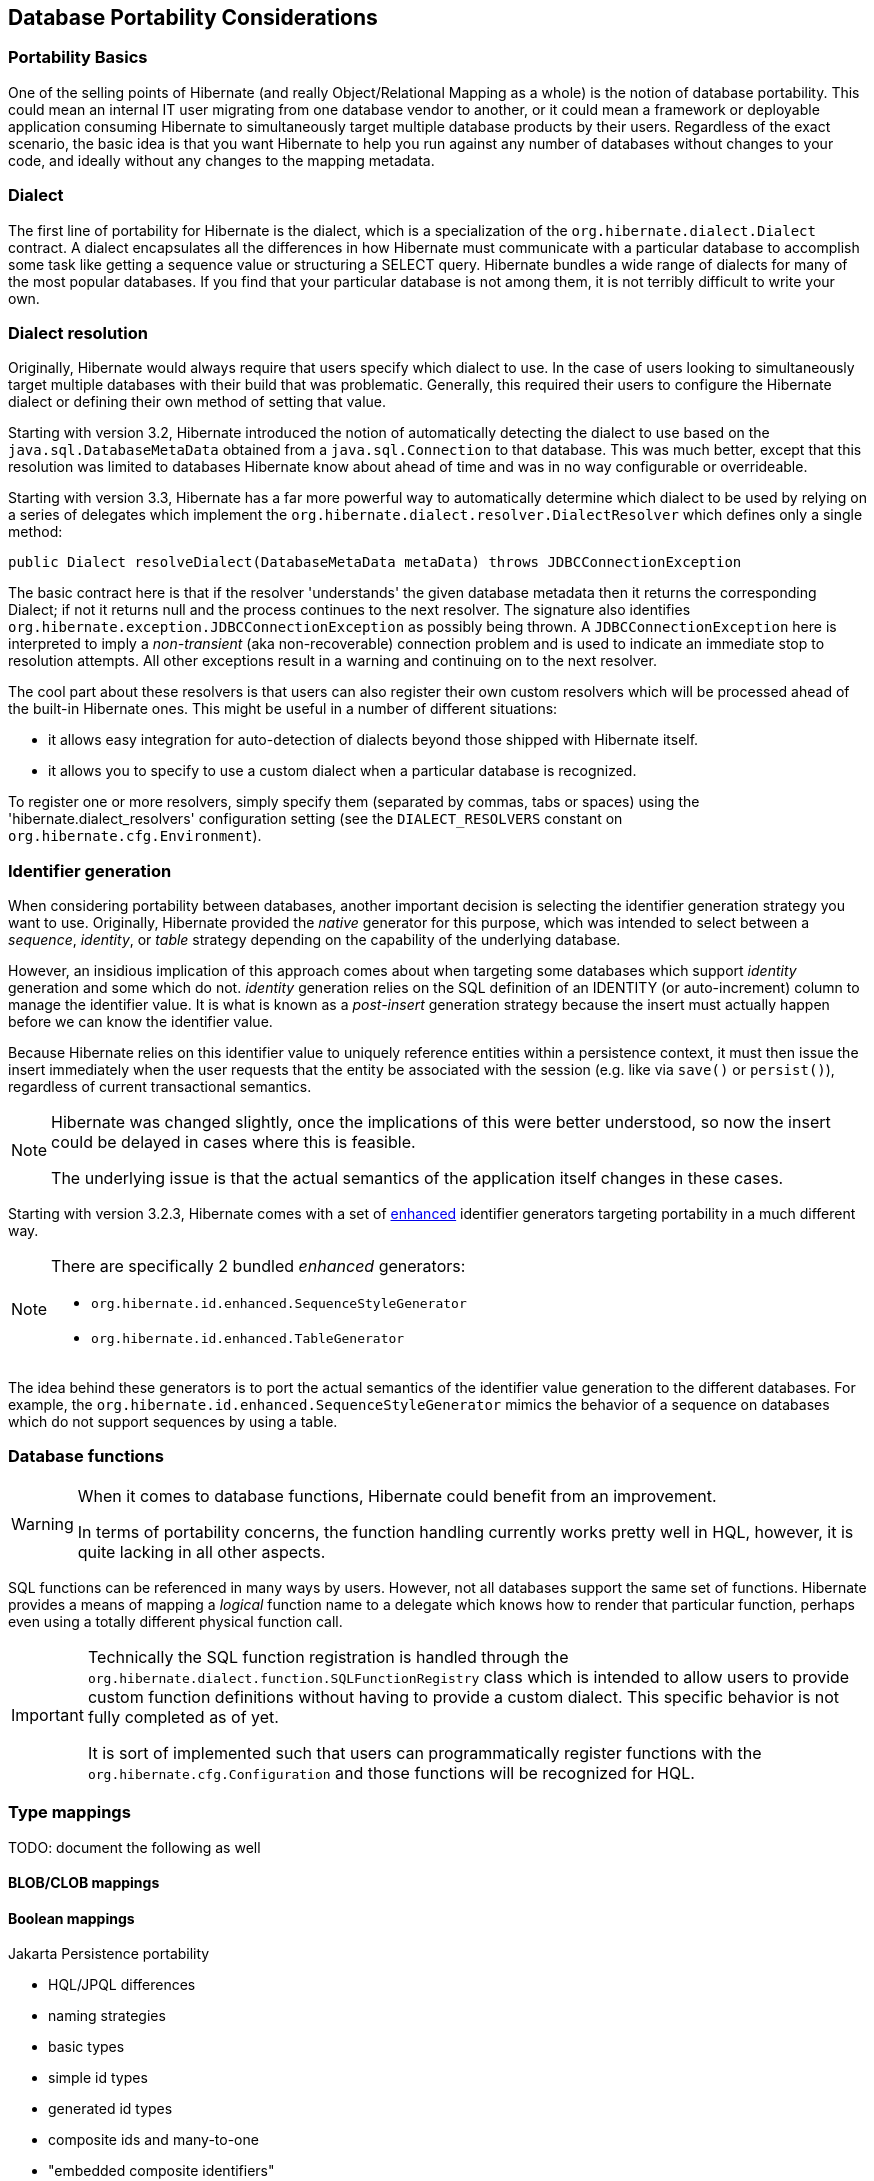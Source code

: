 [[portability]]
== Database Portability Considerations
:sourcedir: extras

[[portability-basics]]
=== Portability Basics

One of the selling points of Hibernate (and really Object/Relational Mapping as a whole) is the notion of database portability.
This could mean an internal IT user migrating from one database vendor to another, or it could mean a framework or deployable application consuming Hibernate to simultaneously target multiple database products by their users.
Regardless of the exact scenario, the basic idea is that you want Hibernate to help you run against any number of databases without changes to your code, and ideally without any changes to the mapping metadata.

[[portability-dialect]]
=== Dialect

The first line of portability for Hibernate is the dialect, which is a specialization of the `org.hibernate.dialect.Dialect` contract.
A dialect encapsulates all the differences in how Hibernate must communicate with a particular database to accomplish some task like getting a sequence value or structuring a SELECT query.
Hibernate bundles a wide range of dialects for many of the most popular databases.
If you find that your particular database is not among them, it is not terribly difficult to write your own.

[[portability-dialectresolver]]
=== Dialect resolution

Originally, Hibernate would always require that users specify which dialect to use. In the case of users looking to simultaneously target multiple databases with their build that was problematic.
Generally, this required their users to configure the Hibernate dialect or defining their own method of setting that value.

Starting with version 3.2, Hibernate introduced the notion of automatically detecting the dialect to use based on the `java.sql.DatabaseMetaData` obtained from a `java.sql.Connection` to that database.
This was much better, except that this resolution was limited to databases Hibernate know about ahead of time and was in no way configurable or overrideable.

Starting with version 3.3, Hibernate has a far more powerful way to automatically determine which dialect to be used by relying on a series of delegates which implement the `org.hibernate.dialect.resolver.DialectResolver` which defines only a single method:

[source,java]
----
public Dialect resolveDialect(DatabaseMetaData metaData) throws JDBCConnectionException
----

The basic contract here is that if the resolver 'understands' the given database metadata then it returns the corresponding Dialect; if not it returns null and the process continues to the next resolver.
The signature also identifies `org.hibernate.exception.JDBCConnectionException` as possibly being thrown.
A `JDBCConnectionException` here is interpreted to imply a __non-transient__ (aka non-recoverable) connection problem and is used to indicate an immediate stop to resolution attempts.
All other exceptions result in a warning and continuing on to the next resolver.

The cool part about these resolvers is that users can also register their own custom resolvers which will be processed ahead of the built-in Hibernate ones.
This might be useful in a number of different situations:

* it allows easy integration for auto-detection of dialects beyond those shipped with Hibernate itself.
* it allows you to specify to use a custom dialect when a particular database is recognized.

To register one or more resolvers, simply specify them (separated by commas, tabs or spaces) using the 'hibernate.dialect_resolvers' configuration setting (see the `DIALECT_RESOLVERS` constant on `org.hibernate.cfg.Environment`).

[[portability-idgen]]
=== Identifier generation

When considering portability between databases, another important decision is selecting the identifier generation strategy you want to use.
Originally, Hibernate provided the _native_ generator for this purpose, which was intended to select between a __sequence__, __identity__, or _table_ strategy depending on the capability of the underlying database.

However, an insidious implication of this approach comes about when targeting some databases which support _identity_ generation and some which do not.
_identity_ generation relies on the SQL definition of an IDENTITY (or auto-increment) column to manage the identifier value.
It is what is known as a _post-insert_ generation strategy because the insert must actually happen before we can know the identifier value.

Because Hibernate relies on this identifier value to uniquely reference entities within a persistence context,
it must then issue the insert immediately when the user requests that the entity be associated with the session (e.g. like via `save()` or `persist()`), regardless of current transactional semantics.

[NOTE]
====
Hibernate was changed slightly, once the implications of this were better understood, so now the insert could be delayed in cases where this is feasible.

The underlying issue is that the actual semantics of the application itself changes in these cases.
====

Starting with version 3.2.3, Hibernate comes with a set of https://in.relation.to/2082.lace[enhanced] identifier generators targeting portability in a much different way.

[NOTE]
====
There are specifically 2 bundled __enhanced__ generators:

* `org.hibernate.id.enhanced.SequenceStyleGenerator`
* `org.hibernate.id.enhanced.TableGenerator`
====

The idea behind these generators is to port the actual semantics of the identifier value generation to the different databases.
For example, the `org.hibernate.id.enhanced.SequenceStyleGenerator` mimics the behavior of a sequence on databases which do not support sequences by using a table.

[[portability-functions]]
=== Database functions

[WARNING]
====
When it comes to database functions, Hibernate could benefit from an improvement.

In terms of portability concerns, the function handling currently works pretty well in HQL, however, it is quite lacking in all other aspects.
====

SQL functions can be referenced in many ways by users.
However, not all databases support the same set of functions.
Hibernate provides a means of mapping a _logical_ function name to a delegate which knows how to render that particular function, perhaps even using a totally different physical function call.

[IMPORTANT]
====
Technically the SQL function registration is handled through the `org.hibernate.dialect.function.SQLFunctionRegistry` class which is intended to allow users to provide custom function definitions without having to provide a custom dialect.
This specific behavior is not fully completed as of yet.

It is sort of implemented such that users can programmatically register functions with the `org.hibernate.cfg.Configuration` and those functions will be recognized for HQL.
====

[[portability-types]]
=== Type mappings

TODO: document the following as well

[[portability-types-lobs]]
==== BLOB/CLOB mappings


[[portability-types-bool]]
==== Boolean mappings

Jakarta Persistence portability

* HQL/JPQL differences
* naming strategies
* basic types
* simple id types
* generated id types
* composite ids and many-to-one
* "embedded composite identifiers"

